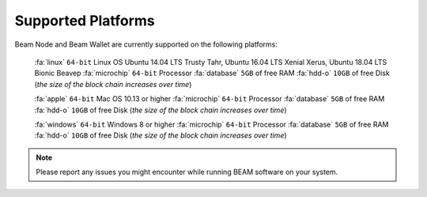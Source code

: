 .. _user_supported_platforms:


.. _supported platforms:

Supported Platforms
===================

Beam Node and Beam Wallet are currently supported on the following platforms:

	:fa:`linux` ``64-bit`` Linux OS Ubuntu 14.04 LTS Trusty Tahr, Ubuntu 16.04 LTS Xenial Xerus, Ubuntu 18.04 LTS Bionic Beaveр
	:fa:`microchip` ``64-bit`` Processor
	:fa:`database` ``5GB`` of free RAM
	:fa:`hdd-o` ``10GB`` of free Disk (*the size of the block chain increases over time*)

	:fa:`apple` ``64-bit`` Mac OS 10.13 or higher
	:fa:`microchip` ``64-bit`` Processor
	:fa:`database` ``5GB`` of free RAM
	:fa:`hdd-o` ``10GB`` of free Disk (*the size of the block chain increases over time*)

	:fa:`windows` ``64-bit`` Windows 8 or higher
	:fa:`microchip` ``64-bit`` Processor
	:fa:`database` ``5GB`` of free RAM
	:fa:`hdd-o` ``10GB`` of free Disk (*the size of the block chain increases over time*)


.. note:: Please report any issues you might encounter while running BEAM software on your system. 
